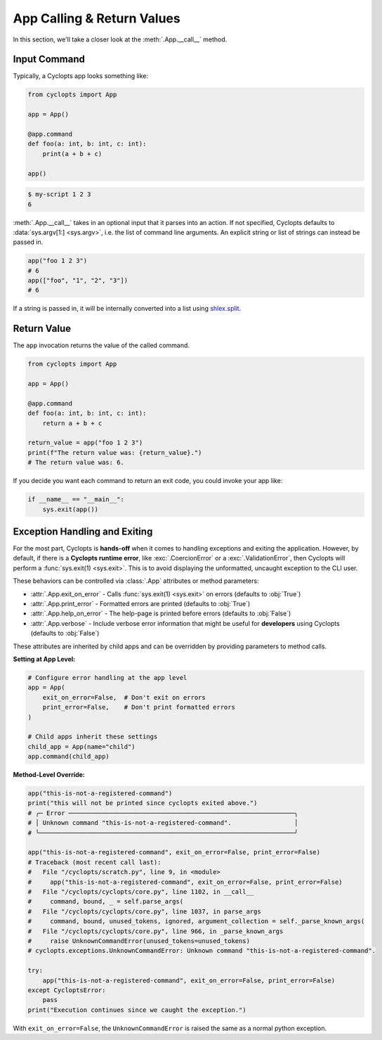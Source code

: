 ===========================
App Calling & Return Values
===========================
In this section, we'll take a closer look at the :meth:`.App.__call__` method.

-------------
Input Command
-------------
Typically, a Cyclopts app looks something like:

.. code-block:: python

   from cyclopts import App

   app = App()

   @app.command
   def foo(a: int, b: int, c: int):
       print(a + b + c)

   app()

.. code-block:: console

   $ my-script 1 2 3
   6

:meth:`.App.__call__` takes in an optional input that it parses into an action.
If not specified, Cyclopts defaults to :data:`sys.argv[1:] <sys.argv>`, i.e. the list of command line arguments.
An explicit string or list of strings can instead be passed in.

.. code-block:: python

   app("foo 1 2 3")
   # 6
   app(["foo", "1", "2", "3"])
   # 6

If a string is passed in, it will be internally converted into a list using `shlex.split <https://docs.python.org/3/library/shlex.html#shlex.split>`_.

------------
Return Value
------------
The ``app`` invocation returns the value of the called command.

.. code-block:: python

   from cyclopts import App

   app = App()

   @app.command
   def foo(a: int, b: int, c: int):
       return a + b + c

   return_value = app("foo 1 2 3")
   print(f"The return value was: {return_value}.")
   # The return value was: 6.

If you decide you want each command to return an exit code, you could invoke your app like:

.. code-block:: python

   if __name__ == "__main__":
       sys.exit(app())


------------------------------
Exception Handling and Exiting
------------------------------
For the most part, Cyclopts is **hands-off** when it comes to handling exceptions and exiting the application.
However, by default, if there is a **Cyclopts runtime error**, like :exc:`.CoercionError` or a :exc:`.ValidationError`, then Cyclopts will perform a :func:`sys.exit(1) <sys.exit>`.
This is to avoid displaying the unformatted, uncaught exception to the CLI user.

These behaviors can be controlled via :class:`.App` attributes or method parameters:

- :attr:`.App.exit_on_error` - Calls :func:`sys.exit(1) <sys.exit>` on errors (defaults to :obj:`True`)
- :attr:`.App.print_error` - Formatted errors are printed (defaults to :obj:`True`)
- :attr:`.App.help_on_error` - The help-page is printed before errors (defaults to :obj:`False`)
- :attr:`.App.verbose` - Include verbose error information that might be useful for **developers** using Cyclopts (defaults to :obj:`False`)

These attributes are inherited by child apps and can be overridden by providing parameters to method calls.

**Setting at App Level:**

.. code-block:: python

   # Configure error handling at the app level
   app = App(
       exit_on_error=False,  # Don't exit on errors
       print_error=False,    # Don't print formatted errors
   )

   # Child apps inherit these settings
   child_app = App(name="child")
   app.command(child_app)

**Method-Level Override:**

.. code-block:: python

   app("this-is-not-a-registered-command")
   print("this will not be printed since cyclopts exited above.")
   # ╭─ Error ─────────────────────────────────────────────────────────────╮
   # │ Unknown command "this-is-not-a-registered-command".                 │
   # ╰─────────────────────────────────────────────────────────────────────╯

   app("this-is-not-a-registered-command", exit_on_error=False, print_error=False)
   # Traceback (most recent call last):
   #   File "/cyclopts/scratch.py", line 9, in <module>
   #     app("this-is-not-a-registered-command", exit_on_error=False, print_error=False)
   #   File "/cyclopts/cyclopts/core.py", line 1102, in __call__
   #     command, bound, _ = self.parse_args(
   #   File "/cyclopts/cyclopts/core.py", line 1037, in parse_args
   #     command, bound, unused_tokens, ignored, argument_collection = self._parse_known_args(
   #   File "/cyclopts/cyclopts/core.py", line 966, in _parse_known_args
   #     raise UnknownCommandError(unused_tokens=unused_tokens)
   # cyclopts.exceptions.UnknownCommandError: Unknown command "this-is-not-a-registered-command".

   try:
       app("this-is-not-a-registered-command", exit_on_error=False, print_error=False)
   except CycloptsError:
       pass
   print("Execution continues since we caught the exception.")

With ``exit_on_error=False``, the ``UnknownCommandError`` is raised the same as a normal python exception.
